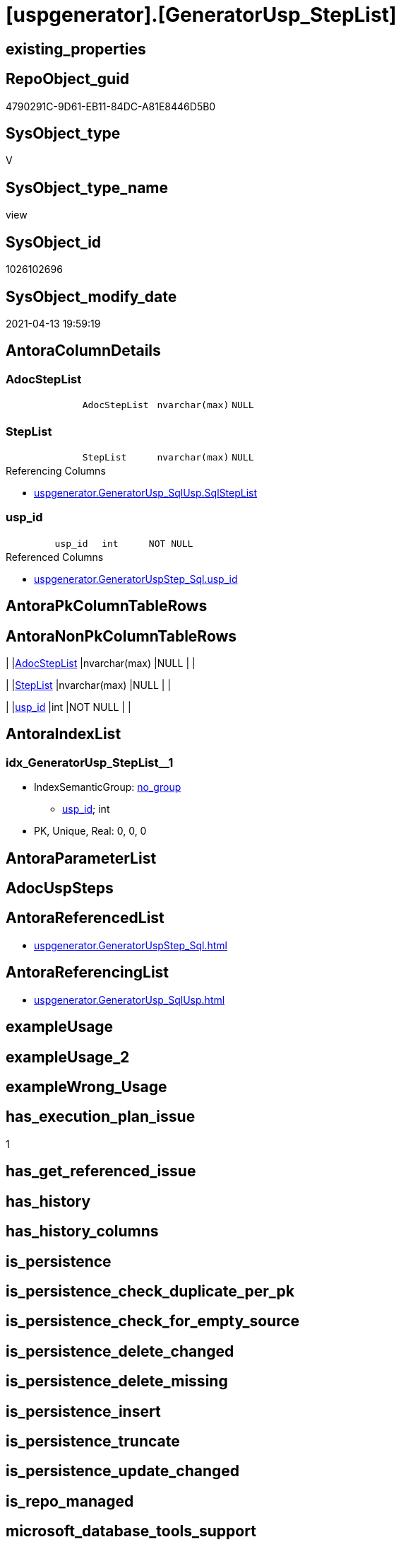 = [uspgenerator].[GeneratorUsp_StepList]

== existing_properties

// tag::existing_properties[]
:ExistsProperty--antorareferencedlist:
:ExistsProperty--antorareferencinglist:
:ExistsProperty--has_execution_plan_issue:
:ExistsProperty--referencedobjectlist:
:ExistsProperty--sql_modules_definition:
:ExistsProperty--FK:
:ExistsProperty--AntoraIndexList:
:ExistsProperty--Columns:
// end::existing_properties[]

== RepoObject_guid

// tag::RepoObject_guid[]
4790291C-9D61-EB11-84DC-A81E8446D5B0
// end::RepoObject_guid[]

== SysObject_type

// tag::SysObject_type[]
V 
// end::SysObject_type[]

== SysObject_type_name

// tag::SysObject_type_name[]
view
// end::SysObject_type_name[]

== SysObject_id

// tag::SysObject_id[]
1026102696
// end::SysObject_id[]

== SysObject_modify_date

// tag::SysObject_modify_date[]
2021-04-13 19:59:19
// end::SysObject_modify_date[]

== AntoraColumnDetails

// tag::AntoraColumnDetails[]
[[column-AdocStepList]]
=== AdocStepList

[cols="d,m,m,m,m,d"]
|===
|
|AdocStepList
|nvarchar(max)
|NULL
|
|
|===


[[column-StepList]]
=== StepList

[cols="d,m,m,m,m,d"]
|===
|
|StepList
|nvarchar(max)
|NULL
|
|
|===

.Referencing Columns
--
* xref:uspgenerator.GeneratorUsp_SqlUsp.adoc#column-SqlStepList[+uspgenerator.GeneratorUsp_SqlUsp.SqlStepList+]
--


[[column-usp_id]]
=== usp_id

[cols="d,m,m,m,m,d"]
|===
|
|usp_id
|int
|NOT NULL
|
|
|===

.Referenced Columns
--
* xref:uspgenerator.GeneratorUspStep_Sql.adoc#column-usp_id[+uspgenerator.GeneratorUspStep_Sql.usp_id+]
--


// end::AntoraColumnDetails[]

== AntoraPkColumnTableRows

// tag::AntoraPkColumnTableRows[]



// end::AntoraPkColumnTableRows[]

== AntoraNonPkColumnTableRows

// tag::AntoraNonPkColumnTableRows[]
|
|<<column-AdocStepList>>
|nvarchar(max)
|NULL
|
|

|
|<<column-StepList>>
|nvarchar(max)
|NULL
|
|

|
|<<column-usp_id>>
|int
|NOT NULL
|
|

// end::AntoraNonPkColumnTableRows[]

== AntoraIndexList

// tag::AntoraIndexList[]

[[index-idx_GeneratorUsp_StepList_1]]
=== idx_GeneratorUsp_StepList++__++1

* IndexSemanticGroup: xref:index/IndexSemanticGroup.adoc#_no_group[no_group]
+
--
* <<column-usp_id>>; int
--
* PK, Unique, Real: 0, 0, 0

// end::AntoraIndexList[]

== AntoraParameterList

// tag::AntoraParameterList[]

// end::AntoraParameterList[]

== AdocUspSteps

// tag::adocuspsteps[]

// end::adocuspsteps[]


== AntoraReferencedList

// tag::antorareferencedlist[]
* xref:uspgenerator.GeneratorUspStep_Sql.adoc[]
// end::antorareferencedlist[]


== AntoraReferencingList

// tag::antorareferencinglist[]
* xref:uspgenerator.GeneratorUsp_SqlUsp.adoc[]
// end::antorareferencinglist[]


== exampleUsage

// tag::exampleusage[]

// end::exampleusage[]


== exampleUsage_2

// tag::exampleusage_2[]

// end::exampleusage_2[]


== exampleWrong_Usage

// tag::examplewrong_usage[]

// end::examplewrong_usage[]


== has_execution_plan_issue

// tag::has_execution_plan_issue[]
1
// end::has_execution_plan_issue[]


== has_get_referenced_issue

// tag::has_get_referenced_issue[]

// end::has_get_referenced_issue[]


== has_history

// tag::has_history[]

// end::has_history[]


== has_history_columns

// tag::has_history_columns[]

// end::has_history_columns[]


== is_persistence

// tag::is_persistence[]

// end::is_persistence[]


== is_persistence_check_duplicate_per_pk

// tag::is_persistence_check_duplicate_per_pk[]

// end::is_persistence_check_duplicate_per_pk[]


== is_persistence_check_for_empty_source

// tag::is_persistence_check_for_empty_source[]

// end::is_persistence_check_for_empty_source[]


== is_persistence_delete_changed

// tag::is_persistence_delete_changed[]

// end::is_persistence_delete_changed[]


== is_persistence_delete_missing

// tag::is_persistence_delete_missing[]

// end::is_persistence_delete_missing[]


== is_persistence_insert

// tag::is_persistence_insert[]

// end::is_persistence_insert[]


== is_persistence_truncate

// tag::is_persistence_truncate[]

// end::is_persistence_truncate[]


== is_persistence_update_changed

// tag::is_persistence_update_changed[]

// end::is_persistence_update_changed[]


== is_repo_managed

// tag::is_repo_managed[]

// end::is_repo_managed[]


== microsoft_database_tools_support

// tag::microsoft_database_tools_support[]

// end::microsoft_database_tools_support[]


== MS_Description

// tag::ms_description[]

// end::ms_description[]


== persistence_source_RepoObject_fullname

// tag::persistence_source_repoobject_fullname[]

// end::persistence_source_repoobject_fullname[]


== persistence_source_RepoObject_fullname2

// tag::persistence_source_repoobject_fullname2[]

// end::persistence_source_repoobject_fullname2[]


== persistence_source_RepoObject_guid

// tag::persistence_source_repoobject_guid[]

// end::persistence_source_repoobject_guid[]


== persistence_source_RepoObject_xref

// tag::persistence_source_repoobject_xref[]

// end::persistence_source_repoobject_xref[]


== pk_index_guid

// tag::pk_index_guid[]

// end::pk_index_guid[]


== pk_IndexPatternColumnDatatype

// tag::pk_indexpatterncolumndatatype[]

// end::pk_indexpatterncolumndatatype[]


== pk_IndexPatternColumnName

// tag::pk_indexpatterncolumnname[]

// end::pk_indexpatterncolumnname[]


== pk_IndexSemanticGroup

// tag::pk_indexsemanticgroup[]

// end::pk_indexsemanticgroup[]


== ReferencedObjectList

// tag::referencedobjectlist[]
* [uspgenerator].[GeneratorUspStep_Sql]
// end::referencedobjectlist[]


== usp_persistence_RepoObject_guid

// tag::usp_persistence_repoobject_guid[]

// end::usp_persistence_repoobject_guid[]


== UspParameters

// tag::uspparameters[]

// end::uspparameters[]


== sql_modules_definition

// tag::sql_modules_definition[]
[source,sql]
----


/*
SQL for the list of all steps
*/
CREATE View [uspgenerator].GeneratorUsp_StepList
As
Select
    usp_id
  , StepList     = String_Agg ( Concat ( Cast('' As NVarchar(Max)), SqlStep ), Char ( 13 ) + Char ( 10 )) Within Group(Order By
                                                                                                                           RowNumber_PerUsp)
  ----Attention! issue, if the resulting string > 4000, because it is saved in Properties, which have a limit of sql_variant (nvarchar(4000))
  , AdocStepList = String_Agg ( Concat ( Cast('' As NVarchar(Max)), AdocStep ), Char ( 13 ) + Char ( 10 )) Within Group(Order By
                                                                                                                            RowNumber_PerUsp)
From
    [uspgenerator].GeneratorUspStep_Sql As us
Group By
    us.usp_id;

----
// end::sql_modules_definition[]


